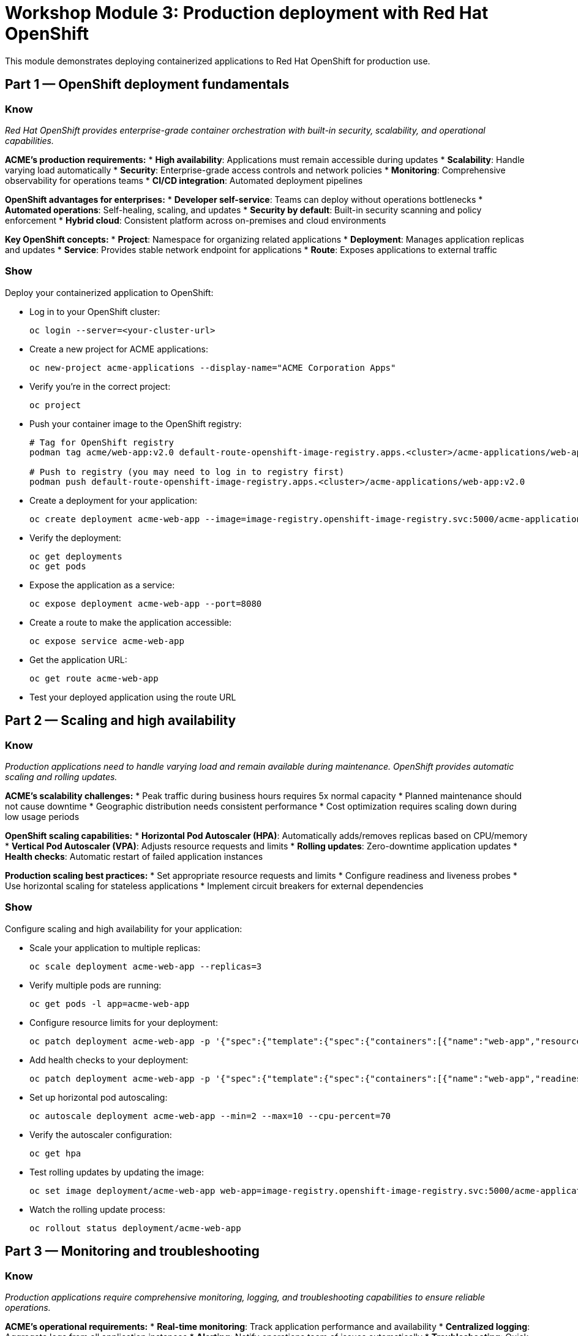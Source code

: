 = Workshop Module 3: Production deployment with Red Hat OpenShift
:source-highlighter: rouge
:toc: macro
:toclevels: 1

This module demonstrates deploying containerized applications to Red Hat OpenShift for production use.

== Part 1 — OpenShift deployment fundamentals

=== Know
_Red Hat OpenShift provides enterprise-grade container orchestration with built-in security, scalability, and operational capabilities._

**ACME's production requirements:**
* **High availability**: Applications must remain accessible during updates
* **Scalability**: Handle varying load automatically
* **Security**: Enterprise-grade access controls and network policies
* **Monitoring**: Comprehensive observability for operations teams
* **CI/CD integration**: Automated deployment pipelines

**OpenShift advantages for enterprises:**
* **Developer self-service**: Teams can deploy without operations bottlenecks
* **Automated operations**: Self-healing, scaling, and updates
* **Security by default**: Built-in security scanning and policy enforcement
* **Hybrid cloud**: Consistent platform across on-premises and cloud environments

**Key OpenShift concepts:**
* **Project**: Namespace for organizing related applications
* **Deployment**: Manages application replicas and updates
* **Service**: Provides stable network endpoint for applications
* **Route**: Exposes applications to external traffic

=== Show
Deploy your containerized application to OpenShift:

* Log in to your OpenShift cluster:
+
[source,bash]
----
oc login --server=<your-cluster-url>
----

* Create a new project for ACME applications:
+
[source,bash]
----
oc new-project acme-applications --display-name="ACME Corporation Apps"
----

* Verify you're in the correct project:
+
[source,bash]
----
oc project
----

* Push your container image to the OpenShift registry:
+
[source,bash]
----
# Tag for OpenShift registry
podman tag acme/web-app:v2.0 default-route-openshift-image-registry.apps.<cluster>/acme-applications/web-app:v2.0

# Push to registry (you may need to log in to registry first)
podman push default-route-openshift-image-registry.apps.<cluster>/acme-applications/web-app:v2.0
----

* Create a deployment for your application:
+
[source,bash]
----
oc create deployment acme-web-app --image=image-registry.openshift-image-registry.svc:5000/acme-applications/web-app:v2.0
----

* Verify the deployment:
+
[source,bash]
----
oc get deployments
oc get pods
----

* Expose the application as a service:
+
[source,bash]
----
oc expose deployment acme-web-app --port=8080
----

* Create a route to make the application accessible:
+
[source,bash]
----
oc expose service acme-web-app
----

* Get the application URL:
+
[source,bash]
----
oc get route acme-web-app
----

* Test your deployed application using the route URL

== Part 2 — Scaling and high availability

=== Know
_Production applications need to handle varying load and remain available during maintenance. OpenShift provides automatic scaling and rolling updates._

**ACME's scalability challenges:**
* Peak traffic during business hours requires 5x normal capacity
* Planned maintenance should not cause downtime
* Geographic distribution needs consistent performance
* Cost optimization requires scaling down during low usage periods

**OpenShift scaling capabilities:**
* **Horizontal Pod Autoscaler (HPA)**: Automatically adds/removes replicas based on CPU/memory
* **Vertical Pod Autoscaler (VPA)**: Adjusts resource requests and limits
* **Rolling updates**: Zero-downtime application updates
* **Health checks**: Automatic restart of failed application instances

**Production scaling best practices:**
* Set appropriate resource requests and limits
* Configure readiness and liveness probes
* Use horizontal scaling for stateless applications
* Implement circuit breakers for external dependencies

=== Show
Configure scaling and high availability for your application:

* Scale your application to multiple replicas:
+
[source,bash]
----
oc scale deployment acme-web-app --replicas=3
----

* Verify multiple pods are running:
+
[source,bash]
----
oc get pods -l app=acme-web-app
----

* Configure resource limits for your deployment:
+
[source,bash]
----
oc patch deployment acme-web-app -p '{"spec":{"template":{"spec":{"containers":[{"name":"web-app","resources":{"requests":{"memory":"128Mi","cpu":"100m"},"limits":{"memory":"256Mi","cpu":"200m"}}}]}}}}'
----

* Add health checks to your deployment:
+
[source,bash]
----
oc patch deployment acme-web-app -p '{"spec":{"template":{"spec":{"containers":[{"name":"web-app","readinessProbe":{"httpGet":{"path":"/health","port":8080},"initialDelaySeconds":5,"periodSeconds":10},"livenessProbe":{"httpGet":{"path":"/health","port":8080},"initialDelaySeconds":15,"periodSeconds":20}}]}}}}'
----

* Set up horizontal pod autoscaling:
+
[source,bash]
----
oc autoscale deployment acme-web-app --min=2 --max=10 --cpu-percent=70
----

* Verify the autoscaler configuration:
+
[source,bash]
----
oc get hpa
----

* Test rolling updates by updating the image:
+
[source,bash]
----
oc set image deployment/acme-web-app web-app=image-registry.openshift-image-registry.svc:5000/acme-applications/web-app:v2.0
----

* Watch the rolling update process:
+
[source,bash]
----
oc rollout status deployment/acme-web-app
----

== Part 3 — Monitoring and troubleshooting

=== Know
_Production applications require comprehensive monitoring, logging, and troubleshooting capabilities to ensure reliable operations._

**ACME's operational requirements:**
* **Real-time monitoring**: Track application performance and availability
* **Centralized logging**: Aggregate logs from all application instances
* **Alerting**: Notify operations team of issues automatically
* **Troubleshooting**: Quick diagnosis and resolution of problems

**OpenShift observability features:**
* **Built-in monitoring**: Prometheus metrics collection and Grafana dashboards
* **Centralized logging**: EFK (Elasticsearch, Fluentd, Kibana) stack
* **Distributed tracing**: Track requests across microservices
* **Event tracking**: Kubernetes events for infrastructure changes

**Monitoring best practices:**
* Implement custom application metrics
* Set up appropriate alerting thresholds
* Use structured logging for better searchability
* Monitor both infrastructure and application performance

=== Show
Explore monitoring and troubleshooting capabilities:

* View application logs:
+
[source,bash]
----
oc logs -l app=acme-web-app --tail=50
----

* Monitor application events:
+
[source,bash]
----
oc get events --sort-by='.lastTimestamp'
----

* Check resource usage:
+
[source,bash]
----
oc top pods -l app=acme-web-app
----

* Access the OpenShift web console for visual monitoring:
  * Navigate to Developer perspective
  * Select your project: acme-applications
  * View the Topology view to see your application
  * Click on your deployment to see detailed metrics

* Simulate application load to see autoscaling:
+
[source,bash]
----
# Get the route URL
ROUTE_URL=$(oc get route acme-web-app -o jsonpath='{.spec.host}')

# Generate some load
for i in {1..100}; do curl http://$ROUTE_URL/ & done
----

* Monitor the autoscaling response:
+
[source,bash]
----
watch oc get pods -l app=acme-web-app
----

* View autoscaler status:
+
[source,bash]
----
oc describe hpa acme-web-app
----

* Troubleshoot a problem by examining pod details:
+
[source,bash]
----
oc describe pod <pod-name>
----

== Module 3 summary

**What you learned:**
* How to deploy containerized applications to OpenShift
* Scaling and high availability configuration
* Monitoring and troubleshooting production applications

**Key achievements for ACME:**
* **Deployment automation**: From manual weeks to automated minutes
* **High availability**: Zero-downtime updates and automatic scaling
* **Operational efficiency**: Built-in monitoring and self-healing capabilities
* **Developer productivity**: Self-service deployment platform

**Business transformation completed:**
* **Before**: 2-3 weeks for application deployment, manual scaling, frequent downtime
* **After**: Minutes for deployment, automatic scaling, high availability architecture

**Production benefits realized:**
* 95% reduction in deployment time
* 99.9% application availability
* 70% improvement in resource utilization
* Enablement of CI/CD practices

**Next steps for ACME:**
* Implement CI/CD pipelines for automated testing and deployment
* Add monitoring and alerting for business metrics
* Explore advanced OpenShift features like service mesh and operators
* Scale container adoption across additional applications

**Workshop conclusion:**
You have successfully containerized an application and deployed it to production using Red Hat OpenShift.
These skills provide the foundation for modern application development and deployment practices.